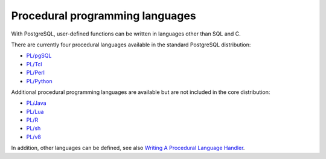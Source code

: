 .. SPDX-FileCopyrightText: 2021 Veit Schiele
..
.. SPDX-License-Identifier: BSD-3-Clause

Procedural programming languages
================================

With PostgreSQL, user-defined functions can be written in languages other than
SQL and C.

There are currently four procedural languages available in the standard
PostgreSQL distribution:

* `PL/pgSQL <https://www.postgresql.org/docs/current/plpgsql.html>`_
* `PL/Tcl <https://www.postgresql.org/docs/current/pltcl.html>`_
* `PL/Perl <https://www.postgresql.org/docs/current/plperl.html>`_
* `PL/Python <https://www.postgresql.org/docs/current/plpython.html>`_

Additional procedural programming languages are available but are not included
in the core distribution:

* `PL/Java <https://tada.github.io/pljava/>`_
* `PL/Lua <https://github.com/pllua/pllua>`_
* `PL/R  <http://www.joeconway.com/plr.html>`_
* `PL/sh <https://github.com/petere/plsh>`_
* `PL/v8 <https://github.com/plv8/plv8>`_

.. seealso::
   `External Procedural Languages
   <https://www.postgresql.org/docs/current/external-pl.html>`_

In addition, other languages can be defined, see also `Writing A Procedural
Language Handler <https://www.postgresql.org/docs/current/plhandler.html>`_.
